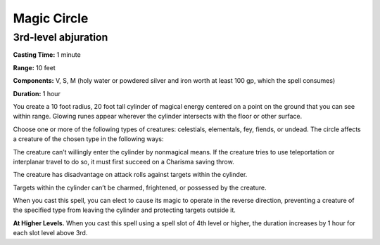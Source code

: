 
Magic Circle
-------------------------------------------------------------

3rd-level abjuration
^^^^^^^^^^^^^^^^^^^^

**Casting Time:** 1 minute

**Range:** 10 feet

**Components:** V, S, M (holy water or powdered silver and iron worth at
least 100 gp, which the spell consumes)

**Duration:** 1 hour

You create a 10 foot radius, 20 foot tall cylinder of magical energy
centered on a point on the ground that you can see within range. Glowing
runes appear wherever the cylinder intersects with the floor or other
surface.

Choose one or more of the following types of creatures: celestials,
elementals, fey, fiends, or undead. The circle affects a creature of the
chosen type in the following ways:

The creature can’t willingly enter the cylinder by nonmagical means. If
the creature tries to use teleportation or interplanar travel to do so,
it must first succeed on a Charisma saving throw.

The creature has disadvantage on attack rolls against targets within the
cylinder.

Targets within the cylinder can’t be charmed, frightened, or possessed
by the creature.

When you cast this spell, you can elect to cause its magic to operate in
the reverse direction, preventing a creature of the specified type from
leaving the cylinder and protecting targets outside it.

**At Higher Levels.** When you cast this spell using a spell slot of 4th
level or higher, the duration increases by 1 hour for each slot level
above 3rd.
